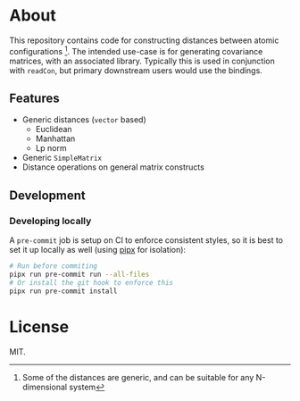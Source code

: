 * About
This repository contains code for constructing distances between atomic
configurations [fn:whyatomic]. The intended use-case is for generating
covariance matrices, with an associated library. Typically this is used in
conjunction with ~readCon~, but primary downstream users would use the bindings.
** Features
- Generic distances (~vector~ based)
  + Euclidean
  + Manhattan
  + Lp norm
- Generic ~SimpleMatrix~
- Distance operations on general matrix constructs
** Development
*** Developing locally
A ~pre-commit~ job is setup on CI to enforce consistent styles, so it is best to
set it up locally as well (using [[https://pypa.github.io/pipx][pipx]] for isolation):

#+begin_src sh
# Run before commiting
pipx run pre-commit run --all-files
# Or install the git hook to enforce this
pipx run pre-commit install
#+end_src

* License
MIT.

[fn:whyatomic] Some of the distances are generic, and can be suitable for any N-dimensional system
